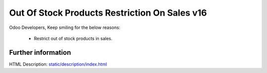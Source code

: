 =================================================
   Out Of Stock Products Restriction On Sales v16
=================================================

Odoo Developers, Keep smiling for the below reasons:

 * Restrict out of stock products in sales.


Further information
===================
HTML Description: `<static/description/index.html>`__

